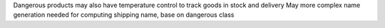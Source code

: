 Dangerous products may also have temperature control to track goods in stock and
delivery
May more complex name generation needed for computing shipping name, base on 
dangerous class
